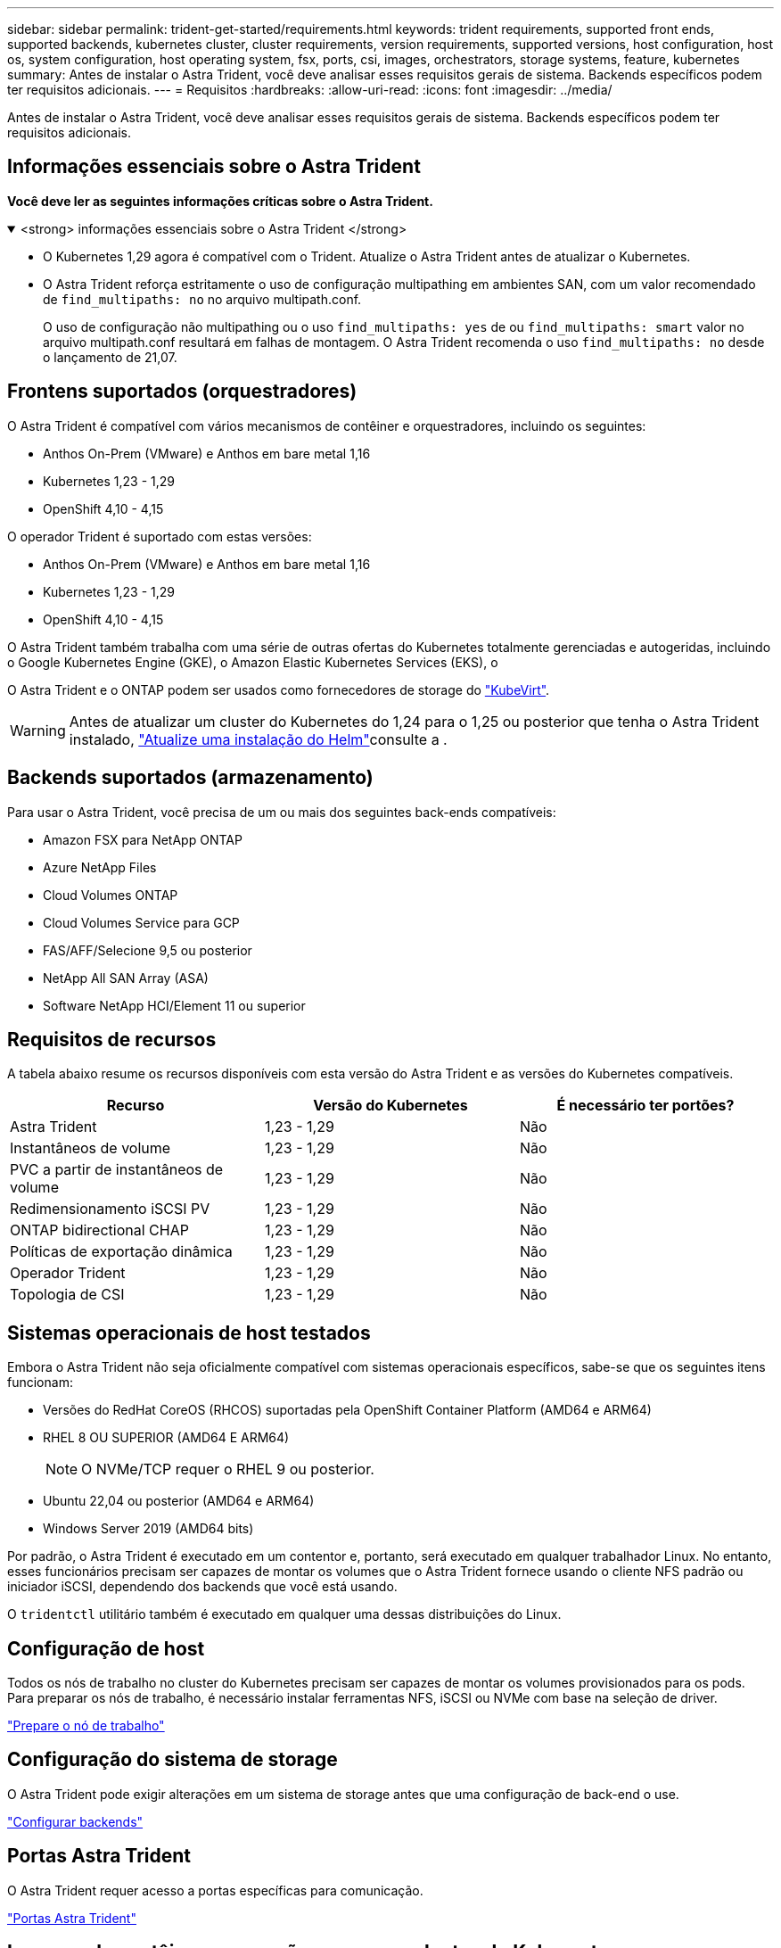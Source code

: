 ---
sidebar: sidebar 
permalink: trident-get-started/requirements.html 
keywords: trident requirements, supported front ends, supported backends, kubernetes cluster, cluster requirements, version requirements, supported versions, host configuration, host os, system configuration, host operating system, fsx, ports, csi, images, orchestrators, storage systems, feature, kubernetes 
summary: Antes de instalar o Astra Trident, você deve analisar esses requisitos gerais de sistema. Backends específicos podem ter requisitos adicionais. 
---
= Requisitos
:hardbreaks:
:allow-uri-read: 
:icons: font
:imagesdir: ../media/


[role="lead"]
Antes de instalar o Astra Trident, você deve analisar esses requisitos gerais de sistema. Backends específicos podem ter requisitos adicionais.



== Informações essenciais sobre o Astra Trident

*Você deve ler as seguintes informações críticas sobre o Astra Trident.*

.<strong> informações essenciais sobre o Astra Trident </strong>
[%collapsible%open]
====
* O Kubernetes 1,29 agora é compatível com o Trident. Atualize o Astra Trident antes de atualizar o Kubernetes.
* O Astra Trident reforça estritamente o uso de configuração multipathing em ambientes SAN, com um valor recomendado de `find_multipaths: no` no arquivo multipath.conf.
+
O uso de configuração não multipathing ou o uso `find_multipaths: yes` de ou `find_multipaths: smart` valor no arquivo multipath.conf resultará em falhas de montagem. O Astra Trident recomenda o uso `find_multipaths: no` desde o lançamento de 21,07.



====


== Frontens suportados (orquestradores)

O Astra Trident é compatível com vários mecanismos de contêiner e orquestradores, incluindo os seguintes:

* Anthos On-Prem (VMware) e Anthos em bare metal 1,16
* Kubernetes 1,23 - 1,29
* OpenShift 4,10 - 4,15


O operador Trident é suportado com estas versões:

* Anthos On-Prem (VMware) e Anthos em bare metal 1,16
* Kubernetes 1,23 - 1,29
* OpenShift 4,10 - 4,15


O Astra Trident também trabalha com uma série de outras ofertas do Kubernetes totalmente gerenciadas e autogeridas, incluindo o Google Kubernetes Engine (GKE), o Amazon Elastic Kubernetes Services (EKS), o

O Astra Trident e o ONTAP podem ser usados como fornecedores de storage do link:https://kubevirt.io/["KubeVirt"].


WARNING: Antes de atualizar um cluster do Kubernetes do 1,24 para o 1,25 ou posterior que tenha o Astra Trident instalado, link:../trident-managing-k8s/upgrade-operator.html#upgrade-a-helm-installation["Atualize uma instalação do Helm"]consulte a .



== Backends suportados (armazenamento)

Para usar o Astra Trident, você precisa de um ou mais dos seguintes back-ends compatíveis:

* Amazon FSX para NetApp ONTAP
* Azure NetApp Files
* Cloud Volumes ONTAP
* Cloud Volumes Service para GCP
* FAS/AFF/Selecione 9,5 ou posterior
* NetApp All SAN Array (ASA)
* Software NetApp HCI/Element 11 ou superior




== Requisitos de recursos

A tabela abaixo resume os recursos disponíveis com esta versão do Astra Trident e as versões do Kubernetes compatíveis.

[cols="3"]
|===
| Recurso | Versão do Kubernetes | É necessário ter portões? 


| Astra Trident  a| 
1,23 - 1,29
 a| 
Não



| Instantâneos de volume  a| 
1,23 - 1,29
 a| 
Não



| PVC a partir de instantâneos de volume  a| 
1,23 - 1,29
 a| 
Não



| Redimensionamento iSCSI PV  a| 
1,23 - 1,29
 a| 
Não



| ONTAP bidirectional CHAP  a| 
1,23 - 1,29
 a| 
Não



| Políticas de exportação dinâmica  a| 
1,23 - 1,29
 a| 
Não



| Operador Trident  a| 
1,23 - 1,29
 a| 
Não



| Topologia de CSI  a| 
1,23 - 1,29
 a| 
Não

|===


== Sistemas operacionais de host testados

Embora o Astra Trident não seja oficialmente compatível com sistemas operacionais específicos, sabe-se que os seguintes itens funcionam:

* Versões do RedHat CoreOS (RHCOS) suportadas pela OpenShift Container Platform (AMD64 e ARM64)
* RHEL 8 OU SUPERIOR (AMD64 E ARM64)
+

NOTE: O NVMe/TCP requer o RHEL 9 ou posterior.

* Ubuntu 22,04 ou posterior (AMD64 e ARM64)
* Windows Server 2019 (AMD64 bits)


Por padrão, o Astra Trident é executado em um contentor e, portanto, será executado em qualquer trabalhador Linux. No entanto, esses funcionários precisam ser capazes de montar os volumes que o Astra Trident fornece usando o cliente NFS padrão ou iniciador iSCSI, dependendo dos backends que você está usando.

O `tridentctl` utilitário também é executado em qualquer uma dessas distribuições do Linux.



== Configuração de host

Todos os nós de trabalho no cluster do Kubernetes precisam ser capazes de montar os volumes provisionados para os pods. Para preparar os nós de trabalho, é necessário instalar ferramentas NFS, iSCSI ou NVMe com base na seleção de driver.

link:../trident-use/worker-node-prep.html["Prepare o nó de trabalho"]



== Configuração do sistema de storage

O Astra Trident pode exigir alterações em um sistema de storage antes que uma configuração de back-end o use.

link:../trident-use/backends.html["Configurar backends"]



== Portas Astra Trident

O Astra Trident requer acesso a portas específicas para comunicação.

link:../trident-reference/ports.html["Portas Astra Trident"]



== Imagens de contêineres e versões correspondentes do Kubernetes

Para instalações com conexão de ar, a lista a seguir é uma referência das imagens de contêiner necessárias para instalar o Astra Trident. Use o `tridentctl images` comando para verificar a lista de imagens de contentor necessárias.

[cols="2"]
|===
| Versão do Kubernetes | Imagem do recipiente 


| v1.23.0  a| 
* docker.io/NetApp/Trident:24.02.0
* docker.io/NetApp/Trident-AutoSupport:24,02
* provisionador do registry.k8s.io/sig-storage/csi:v4,0.0
* registry.k8s.io/sig-storage/csi-attacher:v4,5.0
* registry.k8s.io/sig-storage/csi-resizer:v1.9.3
* registry.k8s.io/sig-storage/csi-snapshotter:v6,3.3
* registry.k8s.io/sig-storage/csi-node-driver-registrador:v2.10.0
* docker.io/NetApp/Trident-operador:24.02.0 (opcional)




| v1.24.0  a| 
* docker.io/NetApp/Trident:24.02.0
* docker.io/NetApp/Trident-AutoSupport:24,02
* provisionador do registry.k8s.io/sig-storage/csi:v4,0.0
* registry.k8s.io/sig-storage/csi-attacher:v4,5.0
* registry.k8s.io/sig-storage/csi-resizer:v1.9.3
* registry.k8s.io/sig-storage/csi-snapshotter:v6,3.3
* registry.k8s.io/sig-storage/csi-node-driver-registrador:v2.10.0
* docker.io/NetApp/Trident-operador:24.02.0 (opcional)




| v1.25.0  a| 
* docker.io/NetApp/Trident:24.02.0
* docker.io/NetApp/Trident-AutoSupport:24,02
* provisionador do registry.k8s.io/sig-storage/csi:v4,0.0
* registry.k8s.io/sig-storage/csi-attacher:v4,5.0
* registry.k8s.io/sig-storage/csi-resizer:v1.9.3
* registry.k8s.io/sig-storage/csi-snapshotter:v6,3.3
* registry.k8s.io/sig-storage/csi-node-driver-registrador:v2.10.0
* docker.io/NetApp/Trident-operador:24.02.0 (opcional)




| v1.26.0  a| 
* docker.io/NetApp/Trident:24.02.0
* docker.io/NetApp/Trident-AutoSupport:24,02
* provisionador do registry.k8s.io/sig-storage/csi:v4,0.0
* registry.k8s.io/sig-storage/csi-attacher:v4,5.0
* registry.k8s.io/sig-storage/csi-resizer:v1.9.3
* registry.k8s.io/sig-storage/csi-snapshotter:v6,3.3
* registry.k8s.io/sig-storage/csi-node-driver-registrador:v2.10.0
* docker.io/NetApp/Trident-operador:24.02.0 (opcional)




| v1.27.0  a| 
* docker.io/NetApp/Trident:24.02.0
* docker.io/NetApp/Trident-AutoSupport:24,02
* provisionador do registry.k8s.io/sig-storage/csi:v4,0.0
* registry.k8s.io/sig-storage/csi-attacher:v4,5.0
* registry.k8s.io/sig-storage/csi-resizer:v1.9.3
* registry.k8s.io/sig-storage/csi-snapshotter:v6,3.3
* registry.k8s.io/sig-storage/csi-node-driver-registrador:v2.10.0
* docker.io/NetApp/Trident-operador:24.02.0 (opcional)




| v1.28.0  a| 
* docker.io/NetApp/Trident:24.02.0
* docker.io/NetApp/Trident-AutoSupport:24,02
* provisionador do registry.k8s.io/sig-storage/csi:v4,0.0
* registry.k8s.io/sig-storage/csi-attacher:v4,5.0
* registry.k8s.io/sig-storage/csi-resizer:v1.9.3
* registry.k8s.io/sig-storage/csi-snapshotter:v6,3.3
* registry.k8s.io/sig-storage/csi-node-driver-registrador:v2.10.0
* docker.io/NetApp/Trident-operador:24.02.0 (opcional)




| v1.29.0  a| 
* docker.io/NetApp/Trident:24.02.0
* docker.io/NetApp/Trident-AutoSupport:24,02
* provisionador do registry.k8s.io/sig-storage/csi:v4,0.0
* registry.k8s.io/sig-storage/csi-attacher:v4,5.0
* registry.k8s.io/sig-storage/csi-resizer:v1.9.3
* registry.k8s.io/sig-storage/csi-snapshotter:v6,3.3
* registry.k8s.io/sig-storage/csi-node-driver-registrador:v2.10.0
* docker.io/NetApp/Trident-operador:24.02.0 (opcional)


|===